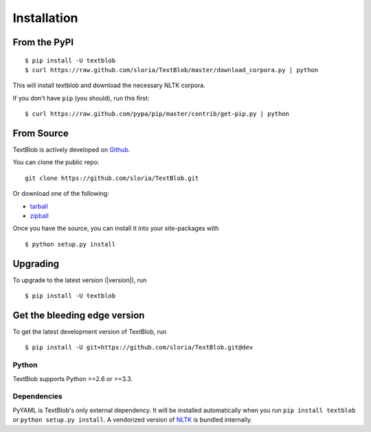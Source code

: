 .. _install:

Installation
============


From the PyPI
-------------
::

    $ pip install -U textblob
    $ curl https://raw.github.com/sloria/TextBlob/master/download_corpora.py | python

This will install textblob and download the necessary NLTK corpora.

If you don't have ``pip`` (you should), run this first: ::

    $ curl https://raw.github.com/pypa/pip/master/contrib/get-pip.py | python


From Source
-----------

TextBlob is actively developed on Github_.

You can clone the public repo: ::

    git clone https://github.com/sloria/TextBlob.git

Or download one of the following:

* tarball_
* zipball_

Once you have the source, you can install it into your site-packages with ::

    $ python setup.py install

.. _Github: https://github.com/sloria/TextBlob
.. _tarball: https://github.com/sloria/TextBlob/tarball/master
.. _zipball: https://github.com/sloria/TextBlob/zipball/master


Upgrading
---------

To upgrade to the latest version (|version|), run
::

    $ pip install -U textblob

Get the bleeding edge version
-----------------------------

To get the latest development version of TextBlob, run
::

    $ pip install -U git+https://github.com/sloria/TextBlob.git@dev

Python
++++++

TextBlob supports Python >=2.6 or >=3.3.


Dependencies
++++++++++++

PyYAML is TextBlob's only external dependency. It will be installed automatically when you run ``pip install textblob`` or ``python setup.py install``. A vendorized version of NLTK_ is bundled internally.

.. _NLTK: http://nltk.org/


